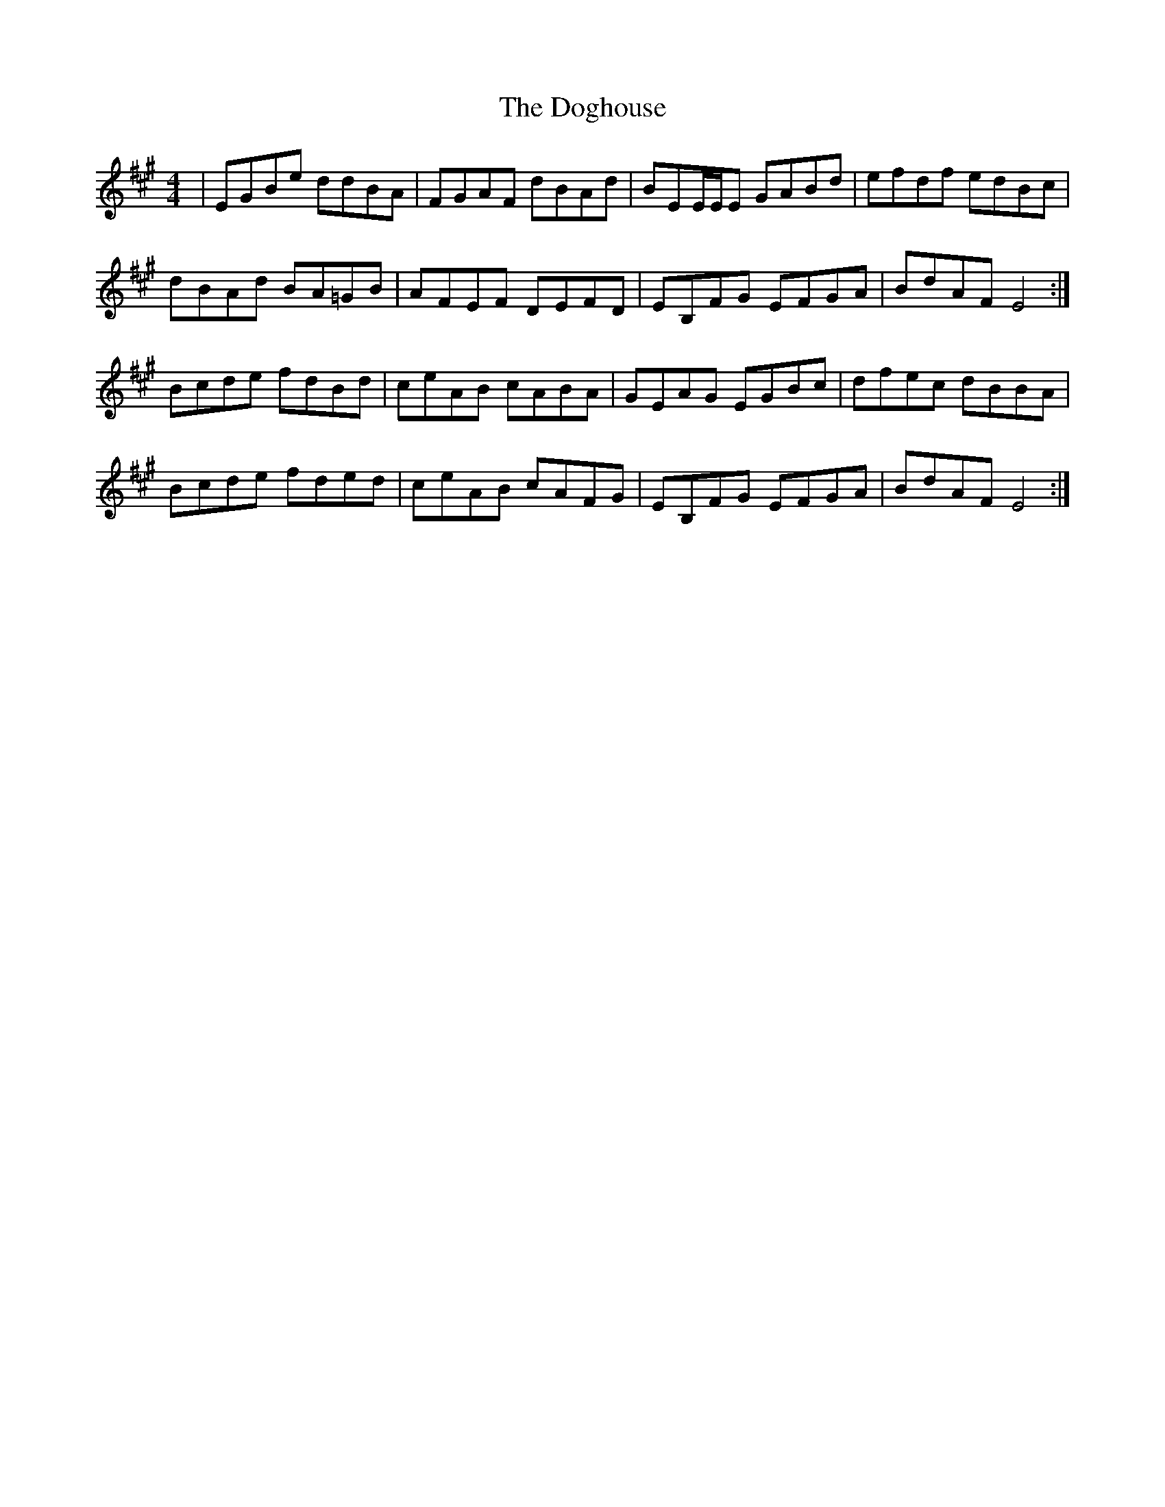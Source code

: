 X: 10279
T: Doghouse, The
R: reel
M: 4/4
K: Emixolydian
|EGBe ddBA|FGAF dBAd|BEE/E/E GABd|efdf edBc|
dBAd BA=GB|AFEF DEFD|EB,FG EFGA|BdAF E4:|
Bcde fdBd|ceAB cABA|GEAG EGBc|dfec dBBA|
Bcde fded|ceAB cAFG|EB,FG EFGA|BdAF E4:|

